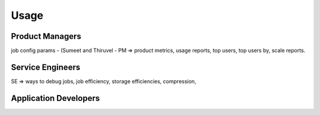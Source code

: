 =====
Usage
=====

Product Managers
================

job config params - (Sumeet and Thiruvel - 
PM => product metrics, usage reports, top users, top users by, scale reports. 

Service Engineers
=================

SE => ways to debug jobs, job efficiency, storage efficiencies, compression, 

Application Developers
======================



